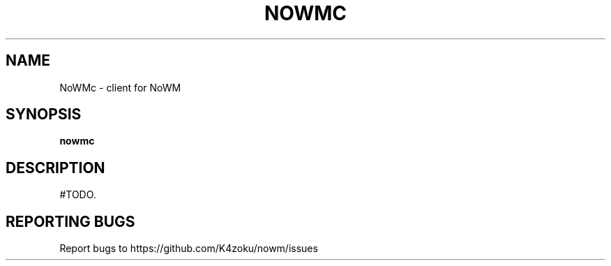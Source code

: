 .TH NOWMC "1" "2022" "K4zoku" "User Commands"
.SH NAME
NoWMc \- client for NoWM
.SH SYNOPSIS
.B nowmc
.SH DESCRIPTION
#TODO.

.SH REPORTING BUGS
Report bugs to https://github.com/K4zoku/nowm/issues
